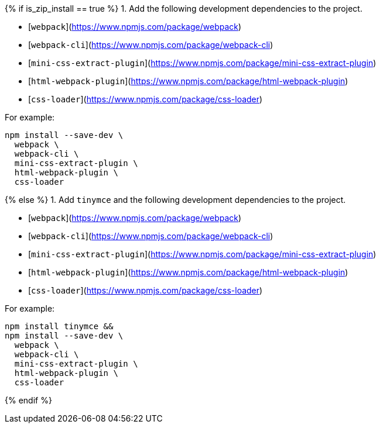 {% if is_zip_install == true %}
1. Add the following development dependencies to the project.

- [`webpack`](https://www.npmjs.com/package/webpack)
- [`webpack-cli`](https://www.npmjs.com/package/webpack-cli)
- [`mini-css-extract-plugin`](https://www.npmjs.com/package/mini-css-extract-plugin)
- [`html-webpack-plugin`](https://www.npmjs.com/package/html-webpack-plugin)
- [`css-loader`](https://www.npmjs.com/package/css-loader)

For example:

[source,sh]
----
npm install --save-dev \
  webpack \
  webpack-cli \
  mini-css-extract-plugin \
  html-webpack-plugin \
  css-loader
----
{% else %}
1. Add `tinymce` and the following development dependencies to the project.

- [`webpack`](https://www.npmjs.com/package/webpack)
- [`webpack-cli`](https://www.npmjs.com/package/webpack-cli)
- [`mini-css-extract-plugin`](https://www.npmjs.com/package/mini-css-extract-plugin)
- [`html-webpack-plugin`](https://www.npmjs.com/package/html-webpack-plugin)
- [`css-loader`](https://www.npmjs.com/package/css-loader)

For example:

[source,sh]
----
npm install tinymce &&
npm install --save-dev \
  webpack \
  webpack-cli \
  mini-css-extract-plugin \
  html-webpack-plugin \
  css-loader
----
{% endif %}
